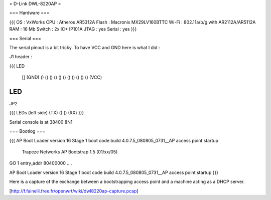 = D-Link DWL-8220AP =


=== Hardware ===

{{{
OS : VxWorks
CPU : Atheros AR5312A
Flash : Macronix MX29LV160BTTC
Wi-Fi : 802.11a/b/g with AR2112A/AR5112A
RAM : 16 Mb
Switch : 2x IC+ IP101A
JTAG : yes
Serial : yes
}}}

=== Serial ===

The serial pinout is a bit tricky. To have VCC and GND here is what I did :

J1 header :

{{{
LED

    [] (GND)
    () ()
    () ()
    () ()
    () ()
    () ()
    () (VCC)
LED
}}}

JP2

{{{
LEDs (left side)
(TX) () () (RX)
}}}

Serial console is at 38400 8N1

=== Bootlog ===

{{{
AP Boot Loader version 16
Stage 1 boot code build 4.0.7.5_080805_0731__AP
access point startup

    Trapeze Networks AP Bootstrap 1.5 (01/xx/05)


GO 1 entry_addr 80400000 ....

AP Boot Loader version 16
Stage 1 boot code build 4.0.7.5_080805_0731__AP
access point startup
}}}

Here is a capture of the exchange between a bootstrapping access point and a machine acting as a DHCP server.

[http://f.fainelli.free.fr/openwrt/wiki/dwl8220ap-capture.pcap]

